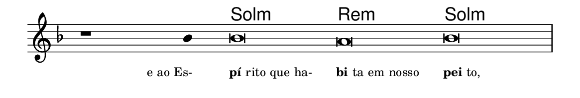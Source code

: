 \version "2.20.0"
#(set! paper-alist (cons '("linha" . (cons (* 148 mm) (* 25 mm))) paper-alist))

\paper {
  #(set-paper-size "linha")
  ragged-right = ##f
}

\language "portugues"


harmonia = \chordmode {
    \cadenzaOn
%harmonia
  r1 r4 sol\breve:m re:m sol:m
%/harmonia
}
melodia = \fixed do' {
    \key fa \major
    \cadenzaOn
%recitação
    r1 sib4 sib\breve la sib \bar "|"
%/recitação
}
letra = \lyricmode {
    \teeny
    \tweak self-alignment-X #1  \markup{e ao Es-}
    \tweak self-alignment-X #-1 \markup{\bold {pí}rito que ha-}
    \tweak self-alignment-X #-1 \markup{\bold{bi}ta em nosso}
    \tweak self-alignment-X #-1 \markup{\bold{pei}to,}
}

\book {
  \paper {
      indent = 0\mm
  }
    \header {
      %piece = "A"
      tagline = ""
    }
  \score {
    <<
      \new ChordNames {
        \set chordChanges = ##t
		\set noChordSymbol = ""
        \harmonia
      }
      \new Voice = "canto" { \melodia }
      \new Lyrics \lyricsto "canto" \letra
    >>
    \layout {
      %indent = 0\cm
      \context {
        \Staff
        \remove "Time_signature_engraver"
        \hide Stem
      }
    }
  }
}
